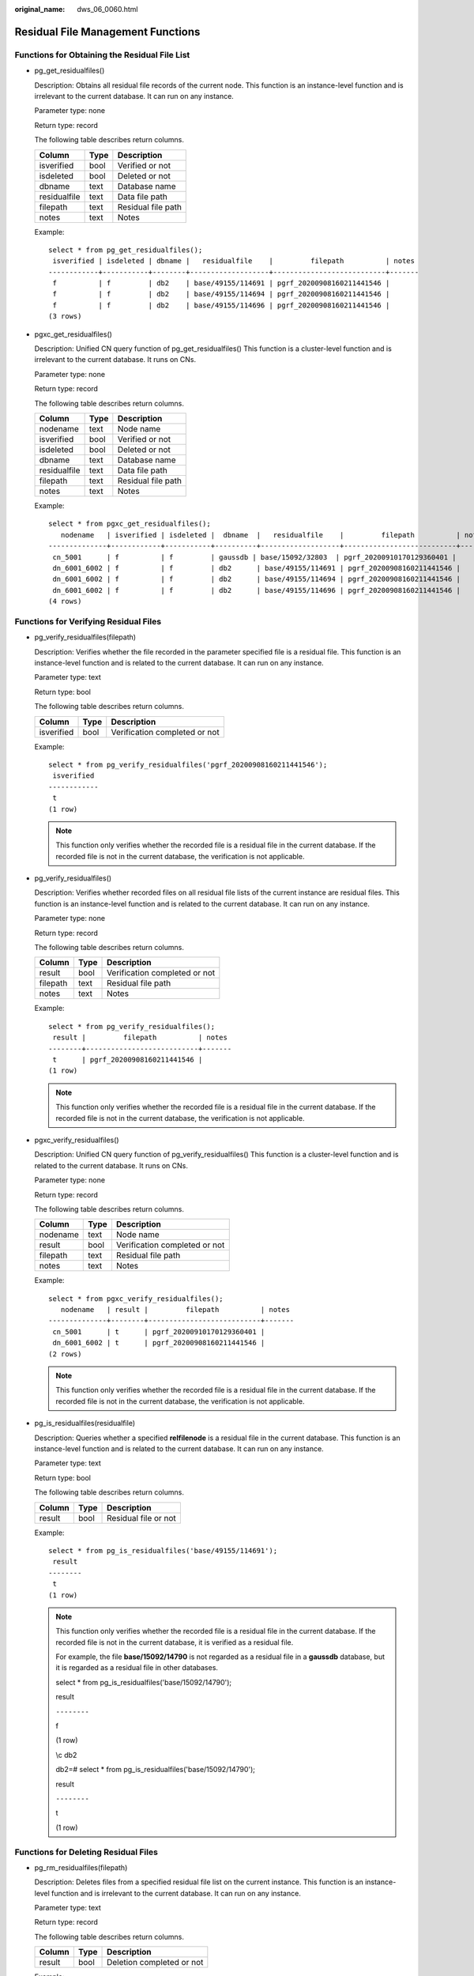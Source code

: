 :original_name: dws_06_0060.html

.. _dws_06_0060:

Residual File Management Functions
==================================

Functions for Obtaining the Residual File List
----------------------------------------------

-  pg_get_residualfiles()

   Description: Obtains all residual file records of the current node. This function is an instance-level function and is irrelevant to the current database. It can run on any instance.

   Parameter type: none

   Return type: record

   The following table describes return columns.

   ============ ==== ==================
   Column       Type Description
   ============ ==== ==================
   isverified   bool Verified or not
   isdeleted    bool Deleted or not
   dbname       text Database name
   residualfile text Data file path
   filepath     text Residual file path
   notes        text Notes
   ============ ==== ==================

   Example:

   ::

      select * from pg_get_residualfiles();
       isverified | isdeleted | dbname |   residualfile    |         filepath          | notes
      ------------+-----------+--------+-------------------+---------------------------+-------
       f          | f         | db2    | base/49155/114691 | pgrf_20200908160211441546 |
       f          | f         | db2    | base/49155/114694 | pgrf_20200908160211441546 |
       f          | f         | db2    | base/49155/114696 | pgrf_20200908160211441546 |
      (3 rows)

-  pgxc_get_residualfiles()

   Description: Unified CN query function of pg_get_residualfiles() This function is a cluster-level function and is irrelevant to the current database. It runs on CNs.

   Parameter type: none

   Return type: record

   The following table describes return columns.

   ============ ==== ==================
   Column       Type Description
   ============ ==== ==================
   nodename     text Node name
   isverified   bool Verified or not
   isdeleted    bool Deleted or not
   dbname       text Database name
   residualfile text Data file path
   filepath     text Residual file path
   notes        text Notes
   ============ ==== ==================

   Example:

   ::

      select * from pgxc_get_residualfiles();
         nodename   | isverified | isdeleted |  dbname  |   residualfile    |         filepath          | notes
      --------------+------------+-----------+----------+-------------------+---------------------------+-------
       cn_5001      | f          | f         | gaussdb | base/15092/32803  | pgrf_20200910170129360401 |
       dn_6001_6002 | f          | f         | db2      | base/49155/114691 | pgrf_20200908160211441546 |
       dn_6001_6002 | f          | f         | db2      | base/49155/114694 | pgrf_20200908160211441546 |
       dn_6001_6002 | f          | f         | db2      | base/49155/114696 | pgrf_20200908160211441546 |
      (4 rows)

Functions for Verifying Residual Files
--------------------------------------

-  pg_verify_residualfiles(filepath)

   Description: Verifies whether the file recorded in the parameter specified file is a residual file. This function is an instance-level function and is related to the current database. It can run on any instance.

   Parameter type: text

   Return type: bool

   The following table describes return columns.

   ========== ==== =============================
   Column     Type Description
   ========== ==== =============================
   isverified bool Verification completed or not
   ========== ==== =============================

   Example:

   ::

      select * from pg_verify_residualfiles('pgrf_20200908160211441546');
       isverified
      ------------
       t
      (1 row)

   .. note::

      This function only verifies whether the recorded file is a residual file in the current database. If the recorded file is not in the current database, the verification is not applicable.

-  pg_verify_residualfiles()

   Description: Verifies whether recorded files on all residual file lists of the current instance are residual files. This function is an instance-level function and is related to the current database. It can run on any instance.

   Parameter type: none

   Return type: record

   The following table describes return columns.

   ======== ==== =============================
   Column   Type Description
   ======== ==== =============================
   result   bool Verification completed or not
   filepath text Residual file path
   notes    text Notes
   ======== ==== =============================

   Example:

   ::

      select * from pg_verify_residualfiles();
       result |         filepath          | notes
      --------+---------------------------+-------
       t      | pgrf_20200908160211441546 |
      (1 row)

   .. note::

      This function only verifies whether the recorded file is a residual file in the current database. If the recorded file is not in the current database, the verification is not applicable.

-  pgxc_verify_residualfiles()

   Description: Unified CN query function of pg_verify_residualfiles() This function is a cluster-level function and is related to the current database. It runs on CNs.

   Parameter type: none

   Return type: record

   The following table describes return columns.

   ======== ==== =============================
   Column   Type Description
   ======== ==== =============================
   nodename text Node name
   result   bool Verification completed or not
   filepath text Residual file path
   notes    text Notes
   ======== ==== =============================

   Example:

   ::

      select * from pgxc_verify_residualfiles();
         nodename   | result |         filepath          | notes
      --------------+--------+---------------------------+-------
       cn_5001      | t      | pgrf_20200910170129360401 |
       dn_6001_6002 | t      | pgrf_20200908160211441546 |
      (2 rows)

   .. note::

      This function only verifies whether the recorded file is a residual file in the current database. If the recorded file is not in the current database, the verification is not applicable.

-  pg_is_residualfiles(residualfile)

   Description: Queries whether a specified **relfilenode** is a residual file in the current database. This function is an instance-level function and is related to the current database. It can run on any instance.

   Parameter type: text

   Return type: bool

   The following table describes return columns.

   ====== ==== ====================
   Column Type Description
   ====== ==== ====================
   result bool Residual file or not
   ====== ==== ====================

   Example:

   ::

      select * from pg_is_residualfiles('base/49155/114691');
       result
      --------
       t
      (1 row)

   .. note::

      This function only verifies whether the recorded file is a residual file in the current database. If the recorded file is not in the current database, it is verified as a residual file.

      For example, the file **base/15092/14790** is not regarded as a residual file in a **gaussdb** database, but it is regarded as a residual file in other databases.

      select \* from pg_is_residualfiles('base/15092/14790');

      result

      ``--------``

      f

      (1 row)

      \\c db2

      db2=# select \* from pg_is_residualfiles('base/15092/14790');

      result

      ``--------``

      t

      (1 row)

Functions for Deleting Residual Files
-------------------------------------

-  pg_rm_residualfiles(filepath)

   Description: Deletes files from a specified residual file list on the current instance. This function is an instance-level function and is irrelevant to the current database. It can run on any instance.

   Parameter type: text

   Return type: record

   The following table describes return columns.

   ====== ==== =========================
   Column Type Description
   ====== ==== =========================
   result bool Deletion completed or not
   ====== ==== =========================

   Example:

   ::

      select * from pg_rm_residualfiles('pgrf_20200908160211441599');
       result
      --------
       t
      (1 row)

   .. note::

      1. Residual files can be deleted only after verification using the pg_verify_residualfiles() function.

      2. All verified files, regardless which database they are in, will be deleted.

      3. If all files recorded in the specified file have been deleted, the specified file will be removed and backed up in the **$PGDATA/pg_residualfile/backup** directory.

-  pg_rm_residualfiles()

   Description: Deletes all files recorded on all residual file lists on the current instance. This function is an instance-level function and is irrelevant to the current database. It can run on any instance.

   Parameter type: none

   Return type: record

   The following table describes return columns.

   ======== ==== ==================
   Column   Type Description
   ======== ==== ==================
   result   bool Deleted or not
   filepath text Residual file path
   notes    text Notes
   ======== ==== ==================

   Example:

   ::

      select * from pg_rm_residualfiles();
       result |         filepath          | notes
      --------+---------------------------+-------
       t      | pgrf_20200908160211441546 |
      (1 row)

   .. note::

      -  Residual files can be deleted only after verification using the pg_verify_residualfiles() function.
      -  All verified files, regardless which database they are in, will be deleted.
      -  If all files recorded in the specified file have been deleted, the specified file will be removed and backed up in the **$PGDATA/pg_residualfile/backup** directory.

-  pgxc_rm_residualfiles()

   Description: Unified CN query function of pgxc_rm_residualfiles. This function is a cluster-level function and is irrelevant to the current database. It runs on CNs.

   Parameter type: none

   Return type: record

   The following table describes return columns.

   ======== ==== =========================
   Column   Type Description
   ======== ==== =========================
   nodename text Node name
   result   bool Deletion completed or not
   filepath text Residual file path
   notes    text Notes
   ======== ==== =========================

   Example:

   ::

      select * from pgxc_rm_residualfiles();
         nodename   | result |         filepath          | notes
      --------------+--------+---------------------------+-------
       cn_5001      | t      | pgrf_20200910170129360401 |
       dn_6001_6002 | t      | pgrf_20200908160211441546 |
      (2 rows)

Using the Residual File Management Function:
--------------------------------------------

Procedure:

#. Call the **pgxc_get_residualfiles()** function to obtain the name of the database that has residual files.
#. Go to the databases where residual files exist and call the **pgxc_verify_residualfiles()** function to verify the residual files recorded in the current database.
#. Call the pgxc_rm_residualfiles() function to delete all the verified residual files.

.. note::

   The pgxc residual file management function only operates on the CN and the current primary DN, and does not verify or clear residual files on the standby DN. Therefore, after the primary DN is cleared, you need to clear residual files on the standby DN or build the standby DN in a timely manner. This prevents residual files on the standby DN from being copied back to the primary DN due to incremental build after a primary/standby switchover.

Example:

The following example uses two user-created databases, **db1** and **db2**.

|image1|

#. Run the following command to obtain all residual file records of the cluster on the CNs:

   ::

      db1=# select * from pgxc_get_residualfiles() order by 4, 6; -- order by is optional.

   |image2|

   In the current cluster:

   -  Residual file records exist in the **db1** and **db2** databases on the **dn_6001_6002** node (active node instance).
   -  Residual files are displayed in the **residualfile** column.
   -  The **filepath** column lists the files that record residual files. These files are stored in the **pg_residualfiles** directory under the instance data directory.

#. Call the **pgxc_verify_residualfiles()** function to verify the db1 database.

   ::

      db1=# select * from pgxc_verify_residualfiles();

   |image3|

   Verification functions are at the database level. Therefore, when a verification function is called in the **db1** database, it only verifies residual files in **db1**.

   You can call the **get** function again to check whether the verification is complete.

   ::

      db1=# select * from pgxc_get_residualfiles() order by 4, 6;

   |image4|

   As shown in the preceding figure, the residual files in the **db1** database have been verified, and the residual files in the db2 database are not verified.

#. Call the **pgxc_rm_residualfiles()** function to delete residual files.

   ::

      db1=# select * from pgxc_rm_residualfiles();

   |image5|

#. Call the **pgxc_get_residualfiles()** function again to check the deletion result.

   |image6|

   The result shows that the residual files in the **db1** database are deleted (**isdeleted** is marked as **t**) and the residual files in the **db2** database are not deleted.

   In addition, nine query results are displayed. Compared with the previous query results, a record for the residual file ending with **9438** is missing. This is because the record file that records the residual file ending with **9438** contains only one record, which is deleted in step 3. If all residual files in a record file are deleted, the record file is also deleted. Deleted files are backed up in the **pg_residualfiles/backup** directory.

   |image7|

#. To delete files from the **db2** database, you need to call the **verify** function in the **db2** database and then call the **rm** function.

   a. Go to the **db2** database and call the verification function.

      |image8|

      Query the verification result:

      |image9|

   b. Call the deletion function:

      |image10|

   c. Query the deletion result:

      |image11|

      All residual files recorded in the record file whose name ends with **8342** have been deleted, so the record file is deleted and backed up in the **backup** directory. As a result, no records are found.

      |image12|

.. |image1| image:: /_static/images/en-us_image_0000001145911035.png
.. |image2| image:: /_static/images/en-us_image_0000001145511057.png
.. |image3| image:: /_static/images/en-us_image_0000001145710991.png
.. |image4| image:: /_static/images/en-us_image_0000001098831060.png
.. |image5| image:: /_static/images/en-us_image_0000001098831058.png
.. |image6| image:: /_static/images/en-us_image_0000001145830907.png
.. |image7| image:: /_static/images/en-us_image_0000001098991054.png
.. |image8| image:: /_static/images/en-us_image_0000001145911037.png
.. |image9| image:: /_static/images/en-us_image_0000001098671232.png
.. |image10| image:: /_static/images/en-us_image_0000001098671234.png
.. |image11| image:: /_static/images/en-us_image_0000001145830909.png
.. |image12| image:: /_static/images/en-us_image_0000001145710989.png
